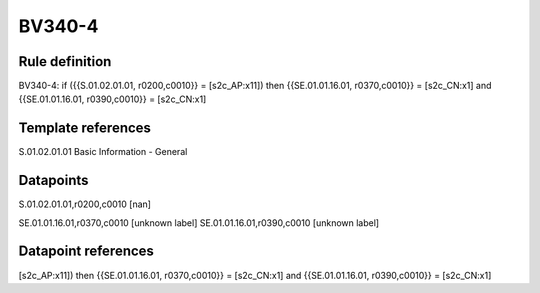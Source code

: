 =======
BV340-4
=======

Rule definition
---------------

BV340-4: if ({{S.01.02.01.01, r0200,c0010}} = [s2c_AP:x11]) then {{SE.01.01.16.01, r0370,c0010}} = [s2c_CN:x1] and {{SE.01.01.16.01, r0390,c0010}} = [s2c_CN:x1]


Template references
-------------------

S.01.02.01.01 Basic Information - General


Datapoints
----------

S.01.02.01.01,r0200,c0010 [nan]

SE.01.01.16.01,r0370,c0010 [unknown label]
SE.01.01.16.01,r0390,c0010 [unknown label]


Datapoint references
--------------------

[s2c_AP:x11]) then {{SE.01.01.16.01, r0370,c0010}} = [s2c_CN:x1] and {{SE.01.01.16.01, r0390,c0010}} = [s2c_CN:x1]